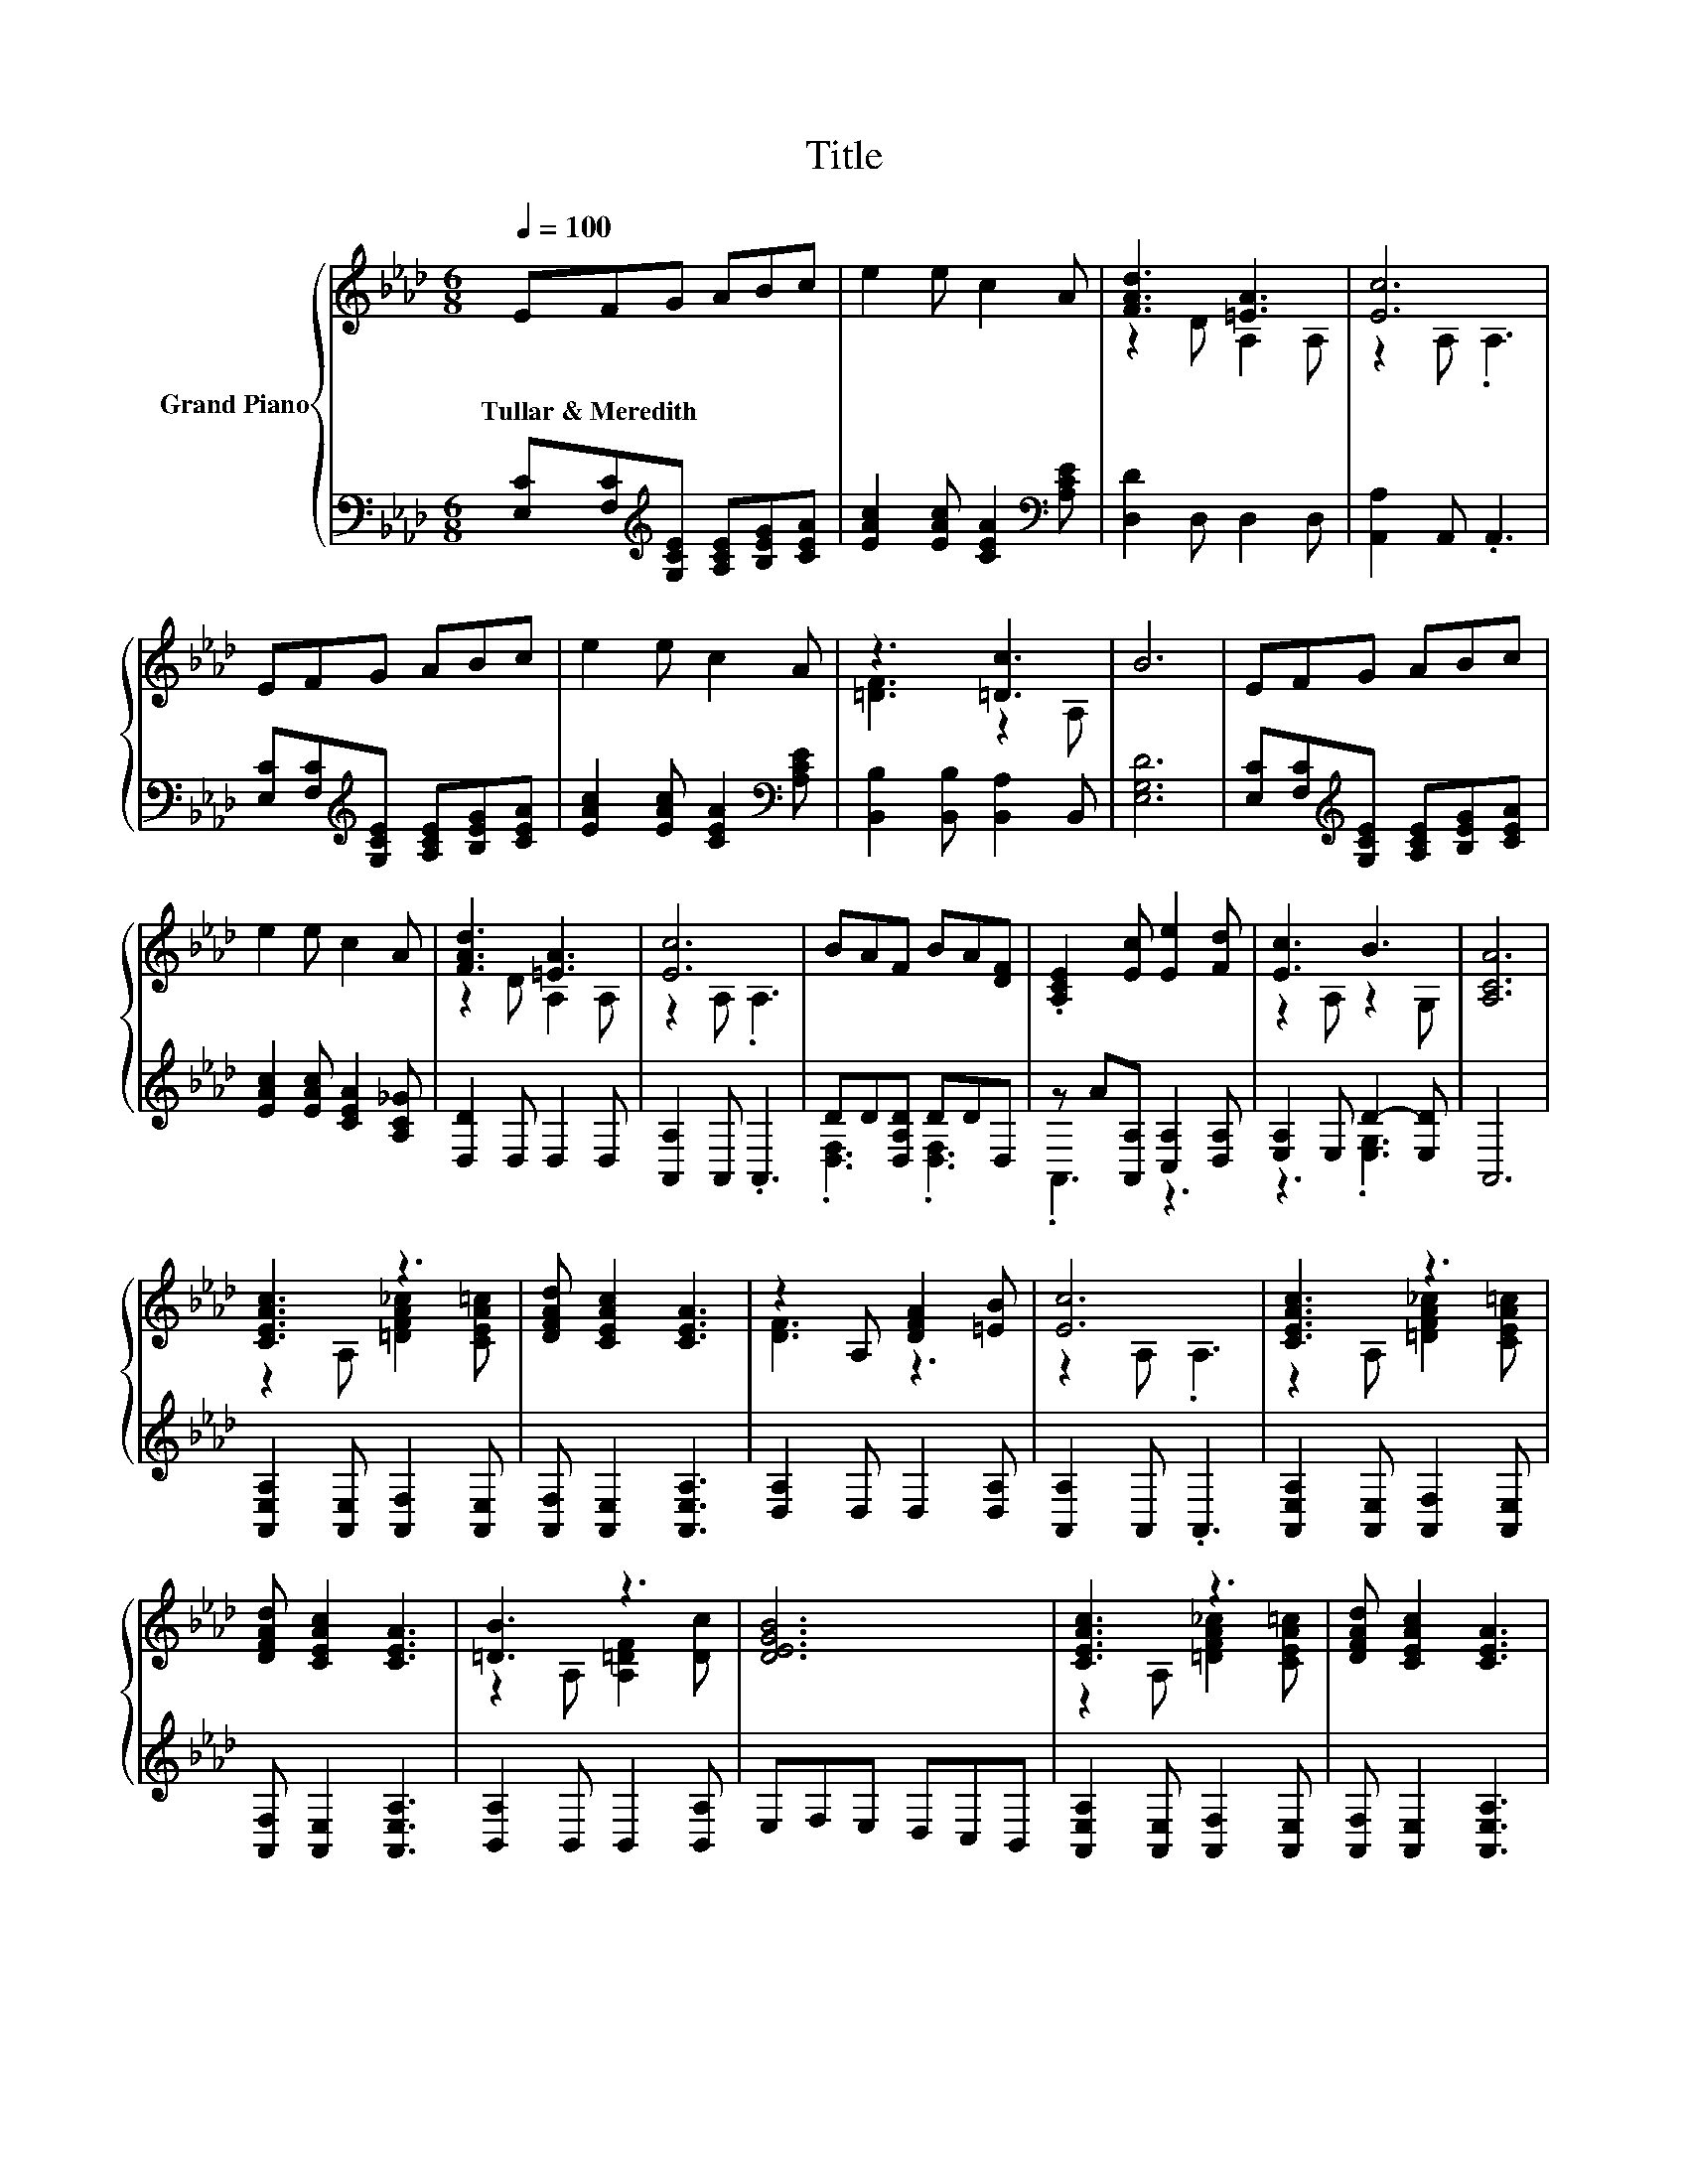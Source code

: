 X:1
T:Title
%%score { ( 1 3 ) | ( 2 4 ) }
L:1/8
Q:1/4=100
M:6/8
K:Ab
V:1 treble nm="Grand Piano"
V:3 treble 
V:2 bass 
V:4 bass 
V:1
 EFG ABc | e2 e c2 A | [FAd]3 [=EA]3 | [Ec]6 | EFG ABc | e2 e c2 A | z3 [=Dc]3 | B6 | EFG ABc | %9
w: Tullar~&~Meredith * * * * *|||||||||
 e2 e c2 A | [FAd]3 [=EA]3 | [Ec]6 | BAF BA[DF] | .[A,CE]2 [Ec] [Ee]2 [Fd] | [Ec]3 B3 | [A,CA]6 | %16
w: |||||||
 [CEAc]3 z3 | [DFAd] [CEAc]2 [CEA]3 | z2 A, [DFA]2 [=EB] | [Ec]6 | [CEAc]3 z3 | %21
w: |||||
 [DFAd] [CEAc]2 [CEA]3 | [=DB]3 z3 | [DEGB]6 | [CEAc]3 z3 | [DFAd] [CEAc]2 [CEA]3 | %26
w: |||||
 z2 A, [DFA]2 [FB] | c2- [Fc-] [=Ec]3 | B3 A2 F |[M:7/8] [CE] [CA]2 [Fd]3 [Ec] | %30
w: ||||
[M:3/4] [=DB]3 [DF]2 [_DG] | [CA]6 |] %32
w: ||
V:2
 [E,C][F,C][K:treble][G,CE] [A,CE][B,EG][CEA] | [EAc]2 [EAc] [CEA]2[K:bass] [A,CE] | %2
 [D,D]2 D, D,2 D, | [A,,A,]2 A,, .A,,3 | [E,C][F,C][K:treble][G,CE] [A,CE][B,EG][CEA] | %5
 [EAc]2 [EAc] [CEA]2[K:bass] [A,CE] | [B,,B,]2 [B,,B,] [B,,A,]2 B,, | [E,G,D]6 | %8
 [E,C][F,C][K:treble][G,CE] [A,CE][B,EG][CEA] | [EAc]2 [EAc] [CEA]2 [A,C_G] | [D,D]2 D, D,2 D, | %11
 [A,,A,]2 A,, .A,,3 | DD[D,A,D] DDD, | z A[A,,A,] [C,A,]2 [D,A,] | [E,A,]2 E, D2- [E,D] | A,,6 | %16
 [A,,E,A,]2 [A,,E,] [A,,F,]2 [A,,E,] | [A,,F,] [A,,E,]2 [A,,E,A,]3 | [D,A,]2 D, D,2 [D,A,] | %19
 [A,,A,]2 A,, .A,,3 | [A,,E,A,]2 [A,,E,] [A,,F,]2 [A,,E,] | [A,,F,] [A,,E,]2 [A,,E,A,]3 | %22
 [B,,A,]2 B,, B,,2 [B,,A,] | E,F,E, D,C,B,, | [A,,E,A,]2 [A,,E,] [A,,F,]2 [A,,E,] | %25
 [A,,F,] [A,,E,]2 [A,,E,A,]3 | [D,A,]2 D, D,2 [D,F,] | .G,3 z3 | [D,F,D]3 [D,F,D]2 [D,A,D] | %29
[M:7/8] [A,,A,] [A,,A,]2 [D,A,]3 [A,,A,] |[M:3/4] [B,,A,]3 [B,,A,]2 [E,B,] | [A,,A,]6 |] %32
V:3
 x6 | x6 | z2 D A,2 A, | z2 A, .A,3 | x6 | x6 | [=DF]3 z2 A, | x6 | x6 | x6 | z2 D A,2 A, | %11
 z2 A, .A,3 | x6 | x6 | z2 A, z2 G, | x6 | z2 A, [=DFA_c]2 [CEA=c] | x6 | [DF]3 z3 | z2 A, .A,3 | %20
 z2 A, [=DFA_c]2 [CEA=c] | x6 | z2 A, [A,=DF]2 [Dc] | x6 | z2 A, [=DFA_c]2 [CEA=c] | x6 | %26
 [DF]3 z3 | .=E3 z3 | x6 |[M:7/8] x7 |[M:3/4] x6 | x6 |] %32
V:4
 x2[K:treble] x4 | x5[K:bass] x | x6 | x6 | x2[K:treble] x4 | x5[K:bass] x | x6 | x6 | %8
 x2[K:treble] x4 | x6 | x6 | x6 | .[D,F,]3 .[D,F,]3 | .A,,3 z3 | z3 .[E,G,]3 | x6 | x6 | x6 | x6 | %19
 x6 | x6 | x6 | x6 | x6 | x6 | x6 | x6 | C,2- [C,-A,] [C,G,]3 | x6 |[M:7/8] x7 |[M:3/4] x6 | x6 |] %32

